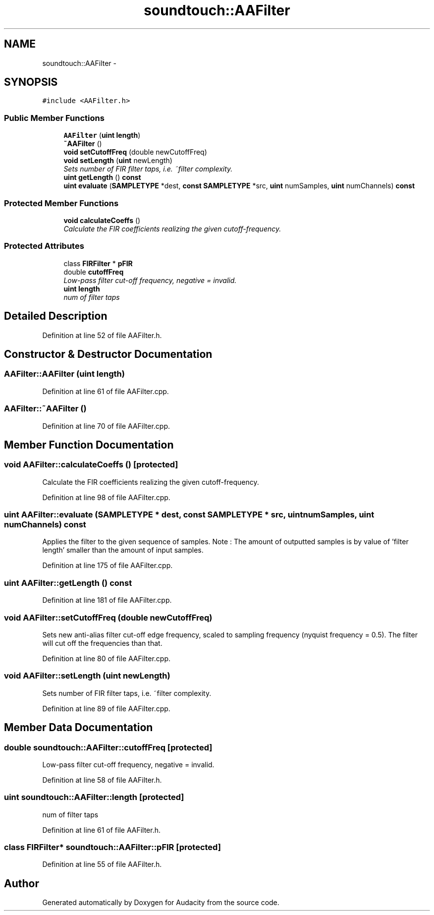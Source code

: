 .TH "soundtouch::AAFilter" 3 "Thu Apr 28 2016" "Audacity" \" -*- nroff -*-
.ad l
.nh
.SH NAME
soundtouch::AAFilter \- 
.SH SYNOPSIS
.br
.PP
.PP
\fC#include <AAFilter\&.h>\fP
.SS "Public Member Functions"

.in +1c
.ti -1c
.RI "\fBAAFilter\fP (\fBuint\fP \fBlength\fP)"
.br
.ti -1c
.RI "\fB~AAFilter\fP ()"
.br
.ti -1c
.RI "\fBvoid\fP \fBsetCutoffFreq\fP (double newCutoffFreq)"
.br
.ti -1c
.RI "\fBvoid\fP \fBsetLength\fP (\fBuint\fP newLength)"
.br
.RI "\fISets number of FIR filter taps, i\&.e\&. ~filter complexity\&. \fP"
.ti -1c
.RI "\fBuint\fP \fBgetLength\fP () \fBconst\fP "
.br
.ti -1c
.RI "\fBuint\fP \fBevaluate\fP (\fBSAMPLETYPE\fP *dest, \fBconst\fP \fBSAMPLETYPE\fP *src, \fBuint\fP numSamples, \fBuint\fP numChannels) \fBconst\fP "
.br
.in -1c
.SS "Protected Member Functions"

.in +1c
.ti -1c
.RI "\fBvoid\fP \fBcalculateCoeffs\fP ()"
.br
.RI "\fICalculate the FIR coefficients realizing the given cutoff-frequency\&. \fP"
.in -1c
.SS "Protected Attributes"

.in +1c
.ti -1c
.RI "class \fBFIRFilter\fP * \fBpFIR\fP"
.br
.ti -1c
.RI "double \fBcutoffFreq\fP"
.br
.RI "\fILow-pass filter cut-off frequency, negative = invalid\&. \fP"
.ti -1c
.RI "\fBuint\fP \fBlength\fP"
.br
.RI "\fInum of filter taps \fP"
.in -1c
.SH "Detailed Description"
.PP 
Definition at line 52 of file AAFilter\&.h\&.
.SH "Constructor & Destructor Documentation"
.PP 
.SS "AAFilter::AAFilter (\fBuint\fP length)"

.PP
Definition at line 61 of file AAFilter\&.cpp\&.
.SS "AAFilter::~AAFilter ()"

.PP
Definition at line 70 of file AAFilter\&.cpp\&.
.SH "Member Function Documentation"
.PP 
.SS "\fBvoid\fP AAFilter::calculateCoeffs ()\fC [protected]\fP"

.PP
Calculate the FIR coefficients realizing the given cutoff-frequency\&. 
.PP
Definition at line 98 of file AAFilter\&.cpp\&.
.SS "\fBuint\fP AAFilter::evaluate (\fBSAMPLETYPE\fP * dest, \fBconst\fP \fBSAMPLETYPE\fP * src, \fBuint\fP numSamples, \fBuint\fP numChannels) const"
Applies the filter to the given sequence of samples\&. Note : The amount of outputted samples is by value of 'filter length' smaller than the amount of input samples\&. 
.PP
Definition at line 175 of file AAFilter\&.cpp\&.
.SS "\fBuint\fP AAFilter::getLength () const"

.PP
Definition at line 181 of file AAFilter\&.cpp\&.
.SS "\fBvoid\fP AAFilter::setCutoffFreq (double newCutoffFreq)"
Sets new anti-alias filter cut-off edge frequency, scaled to sampling frequency (nyquist frequency = 0\&.5)\&. The filter will cut off the frequencies than that\&. 
.PP
Definition at line 80 of file AAFilter\&.cpp\&.
.SS "\fBvoid\fP AAFilter::setLength (\fBuint\fP newLength)"

.PP
Sets number of FIR filter taps, i\&.e\&. ~filter complexity\&. 
.PP
Definition at line 89 of file AAFilter\&.cpp\&.
.SH "Member Data Documentation"
.PP 
.SS "double soundtouch::AAFilter::cutoffFreq\fC [protected]\fP"

.PP
Low-pass filter cut-off frequency, negative = invalid\&. 
.PP
Definition at line 58 of file AAFilter\&.h\&.
.SS "\fBuint\fP soundtouch::AAFilter::length\fC [protected]\fP"

.PP
num of filter taps 
.PP
Definition at line 61 of file AAFilter\&.h\&.
.SS "class \fBFIRFilter\fP* soundtouch::AAFilter::pFIR\fC [protected]\fP"

.PP
Definition at line 55 of file AAFilter\&.h\&.

.SH "Author"
.PP 
Generated automatically by Doxygen for Audacity from the source code\&.
